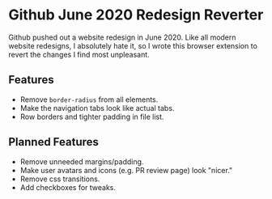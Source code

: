 * Github June 2020 Redesign Reverter

Github pushed out a website redesign in June 2020. Like all modern website redesigns, I absolutely hate it,
so I wrote this browser extension to revert the changes I find most unpleasant.

** Features

- Remove ~border-radius~ from all elements.
- Make the navigation tabs look like actual tabs.
- Row borders and tighter padding in file list.

** Planned Features

- Remove unneeded margins/padding.
- Make user avatars and icons (e.g. PR review page) look "nicer."
- Remove css transitions.
- Add checkboxes for tweaks.

